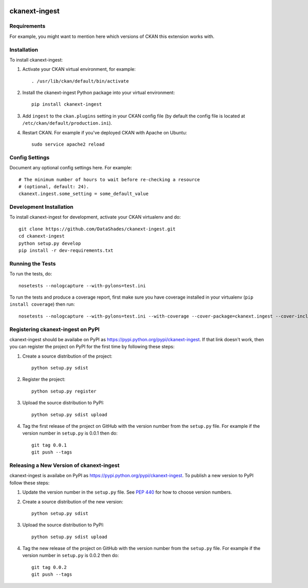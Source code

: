 .. You should enable this project on travis-ci.org and coveralls.io to make
   these badges work. The necessary Travis and Coverage config files have been
   generated for you.

.. image:: https://travis-ci.org/DataShades/ckanext-ingest.svg?branch=master
    :target: https://travis-ci.org/DataShades/ckanext-ingest

.. image:: https://coveralls.io/repos/DataShades/ckanext-ingest/badge.svg
  :target: https://coveralls.io/r/DataShades/ckanext-ingest

.. image:: https://pypip.in/download/ckanext-ingest/badge.svg
    :target: https://pypi.python.org/pypi//ckanext-ingest/
    :alt: Downloads

.. image:: https://pypip.in/version/ckanext-ingest/badge.svg
    :target: https://pypi.python.org/pypi/ckanext-ingest/
    :alt: Latest Version

.. image:: https://pypip.in/py_versions/ckanext-ingest/badge.svg
    :target: https://pypi.python.org/pypi/ckanext-ingest/
    :alt: Supported Python versions

.. image:: https://pypip.in/status/ckanext-ingest/badge.svg
    :target: https://pypi.python.org/pypi/ckanext-ingest/
    :alt: Development Status

.. image:: https://pypip.in/license/ckanext-ingest/badge.svg
    :target: https://pypi.python.org/pypi/ckanext-ingest/
    :alt: License

=============
ckanext-ingest
=============

.. Put a description of your extension here:
   What does it do? What features does it have?
   Consider including some screenshots or embedding a video!


------------
Requirements
------------

For example, you might want to mention here which versions of CKAN this
extension works with.


------------
Installation
------------

.. Add any additional install steps to the list below.
   For example installing any non-Python dependencies or adding any required
   config settings.

To install ckanext-ingest:

1. Activate your CKAN virtual environment, for example::

     . /usr/lib/ckan/default/bin/activate

2. Install the ckanext-ingest Python package into your virtual environment::

     pip install ckanext-ingest

3. Add ``ingest`` to the ``ckan.plugins`` setting in your CKAN
   config file (by default the config file is located at
   ``/etc/ckan/default/production.ini``).

4. Restart CKAN. For example if you've deployed CKAN with Apache on Ubuntu::

     sudo service apache2 reload


---------------
Config Settings
---------------

Document any optional config settings here. For example::

    # The minimum number of hours to wait before re-checking a resource
    # (optional, default: 24).
    ckanext.ingest.some_setting = some_default_value


------------------------
Development Installation
------------------------

To install ckanext-ingest for development, activate your CKAN virtualenv and
do::

    git clone https://github.com/DataShades/ckanext-ingest.git
    cd ckanext-ingest
    python setup.py develop
    pip install -r dev-requirements.txt


-----------------
Running the Tests
-----------------

To run the tests, do::

    nosetests --nologcapture --with-pylons=test.ini

To run the tests and produce a coverage report, first make sure you have
coverage installed in your virtualenv (``pip install coverage``) then run::

    nosetests --nologcapture --with-pylons=test.ini --with-coverage --cover-package=ckanext.ingest --cover-inclusive --cover-erase --cover-tests


---------------------------------
Registering ckanext-ingest on PyPI
---------------------------------

ckanext-ingest should be availabe on PyPI as
https://pypi.python.org/pypi/ckanext-ingest. If that link doesn't work, then
you can register the project on PyPI for the first time by following these
steps:

1. Create a source distribution of the project::

     python setup.py sdist

2. Register the project::

     python setup.py register

3. Upload the source distribution to PyPI::

     python setup.py sdist upload

4. Tag the first release of the project on GitHub with the version number from
   the ``setup.py`` file. For example if the version number in ``setup.py`` is
   0.0.1 then do::

       git tag 0.0.1
       git push --tags


----------------------------------------
Releasing a New Version of ckanext-ingest
----------------------------------------

ckanext-ingest is availabe on PyPI as https://pypi.python.org/pypi/ckanext-ingest.
To publish a new version to PyPI follow these steps:

1. Update the version number in the ``setup.py`` file.
   See `PEP 440 <http://legacy.python.org/dev/peps/pep-0440/#public-version-identifiers>`_
   for how to choose version numbers.

2. Create a source distribution of the new version::

     python setup.py sdist

3. Upload the source distribution to PyPI::

     python setup.py sdist upload

4. Tag the new release of the project on GitHub with the version number from
   the ``setup.py`` file. For example if the version number in ``setup.py`` is
   0.0.2 then do::

       git tag 0.0.2
       git push --tags
